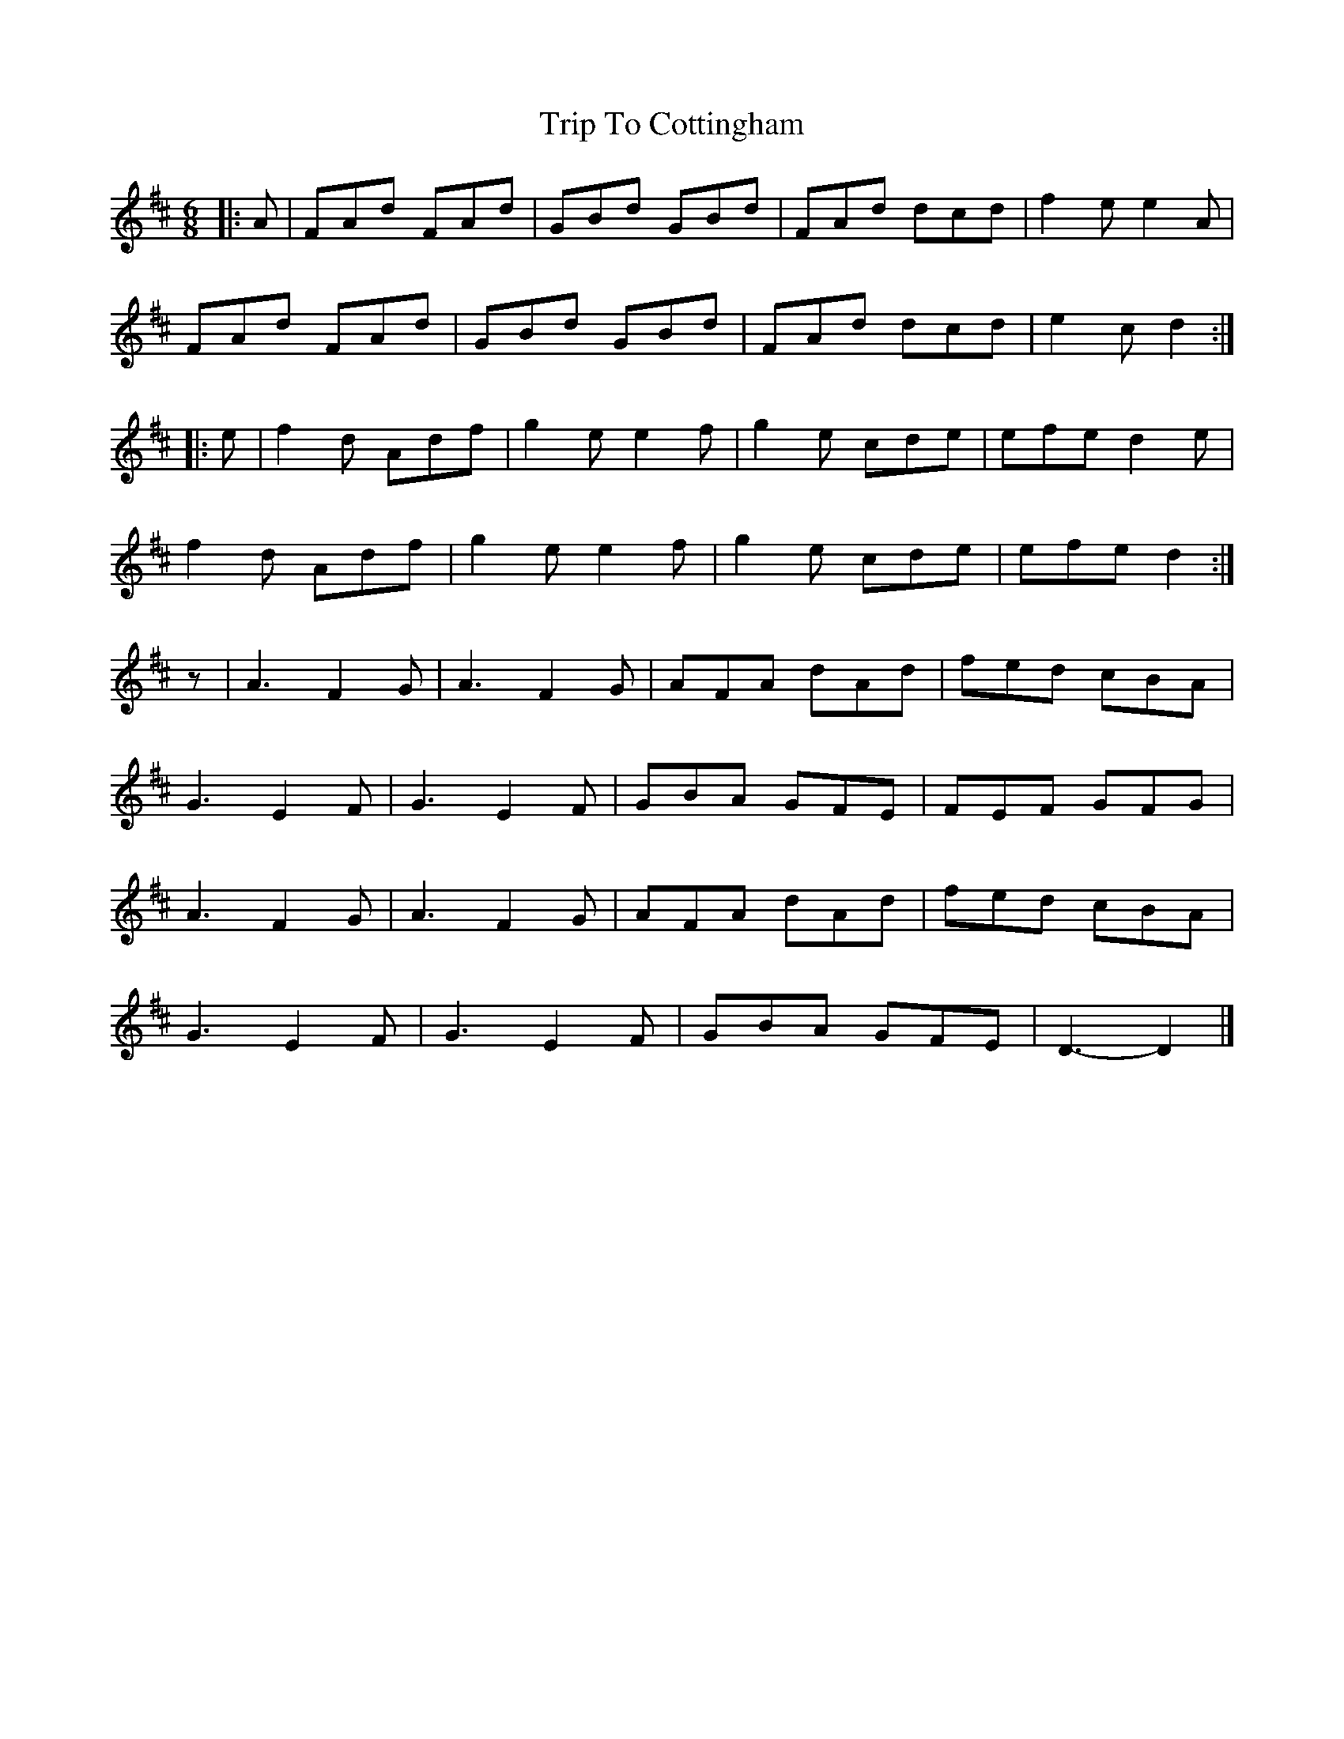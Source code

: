 X: 1
T: Trip To Cottingham
Z: Mix O'Lydian
S: https://thesession.org/tunes/14963#setting27640
R: jig
M: 6/8
L: 1/8
K: Dmaj
|: A | FAd FAd | GBd GBd | FAd dcd | f2 e e2 A |
FAd FAd | GBd GBd | FAd dcd | e2 c d2 :|
|: e | f2 d Adf | g2 e e2 f | g2 e cde | efe d2 e |
f2 d Adf | g2 e e2 f | g2 e cde | efe d2 :|
z | A3 F2 G | A3 F2 G | AFA dAd | fed cBA |
G3 E2 F | G3 E2 F | GBA GFE | FEF GFG |
A3 F2 G | A3 F2 G | AFA dAd | fed cBA |
G3 E2 F | G3 E2 F | GBA GFE | D3-D2 |]
